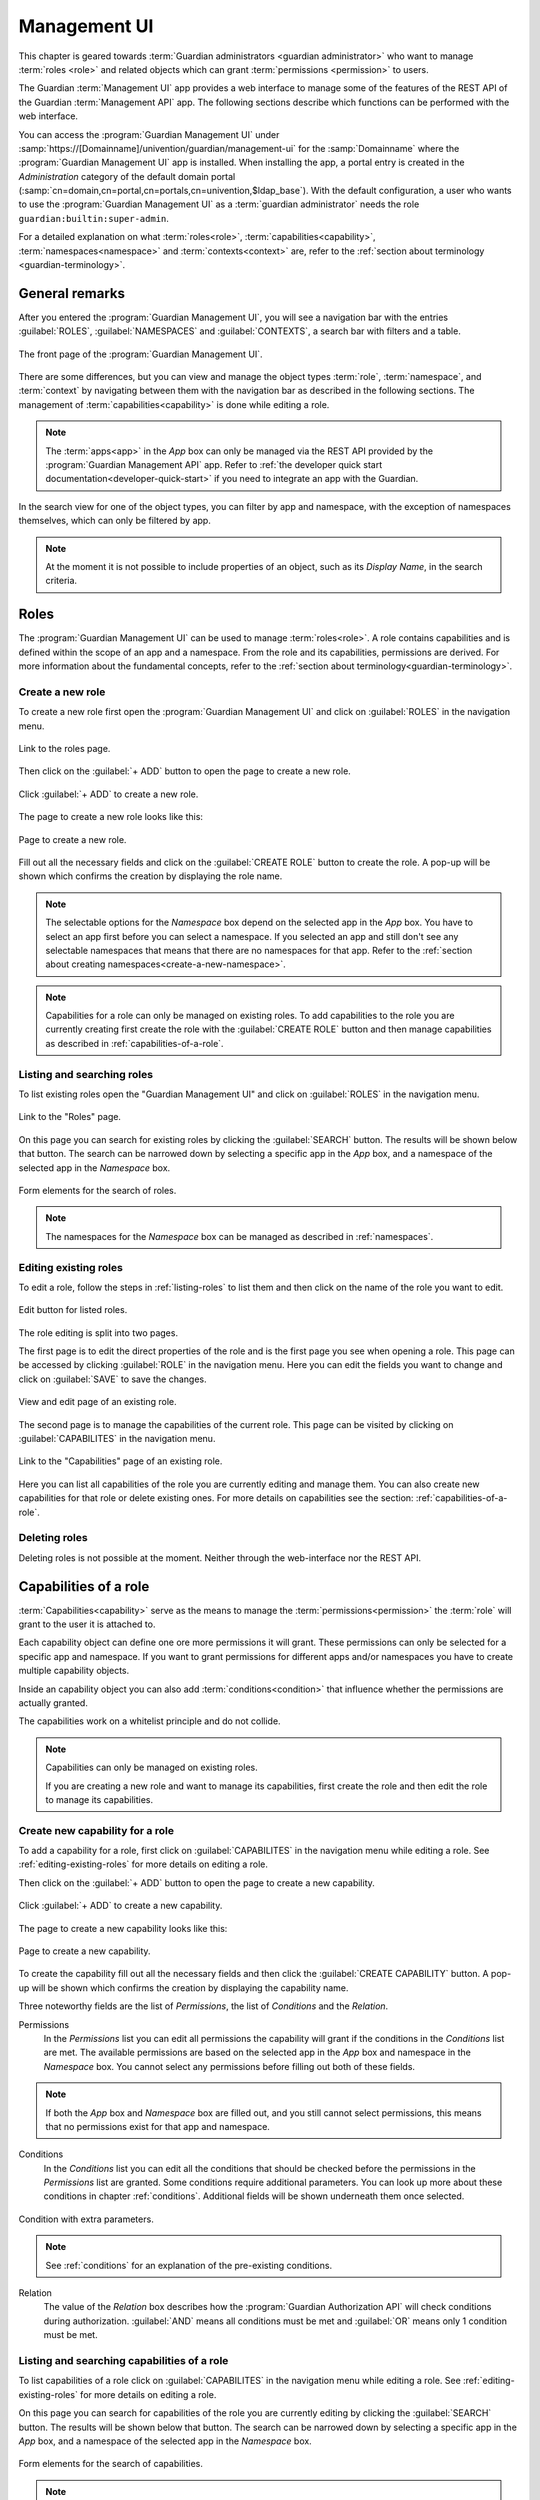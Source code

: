.. Copyright (C) 2023 Univention GmbH
..
.. SPDX-License-Identifier: AGPL-3.0-only

.. _management-ui:

*************
Management UI
*************

This chapter is geared towards :term:`Guardian administrators <guardian administrator>` who want to
manage :term:`roles <role>` and related objects which can grant :term:`permissions <permission>` to users.

The Guardian :term:`Management UI` app provides a web interface to manage some of the features of the
REST API of the Guardian :term:`Management API` app.
The following sections describe which functions can be performed with the web interface.

You can access the :program:`Guardian Management UI` under
:samp:`https://[Domainname]/univention/guardian/management-ui`
for the :samp:`Domainname` where the :program:`Guardian Management UI` app is installed.
When installing the app, a portal entry is created in the *Administration* category of the default
domain portal (:samp:`cn=domain,cn=portal,cn=portals,cn=univention,$ldap_base`).
With the default configuration, a user who wants to use the :program:`Guardian Management UI` as a :term:`guardian administrator`
needs the role ``guardian:builtin:super-admin``.

For a detailed explanation on what :term:`roles<role>`, :term:`capabilities<capability>`, :term:`namespaces<namespace>`
and :term:`contexts<context>` are, refer to the :ref:`section about terminology <guardian-terminology>`.


General remarks
===============

After you entered the :program:`Guardian Management UI`, you will see a navigation bar with the entries :guilabel:`ROLES`, :guilabel:`NAMESPACES` and :guilabel:`CONTEXTS`, a search bar with filters and a table.

.. figure:: _static/images/management-ui/front_page.png
   :width: 100%
   :align: center

   The front page of the :program:`Guardian Management UI`.

There are some differences, but you can view and manage the object types :term:`role`, :term:`namespace`, and :term:`context` by navigating between them with the navigation bar as described in the following sections.
The management of :term:`capabilities<capability>` is done while editing a role.

.. note::

   The :term:`apps<app>` in the *App* box can only be managed via the REST API provided by the
   :program:`Guardian Management API` app. Refer to :ref:`the developer quick start documentation<developer-quick-start>` if you need to integrate an app with the Guardian.


In the search view for one of the object types, you can filter by app and namespace, with the exception of namespaces themselves, which can only be filtered by app.

.. note::

   At the moment it is not possible to include properties of an object,
   such as its *Display Name*, in the search criteria.

.. _management-ui-roles:

Roles
=====

The :program:`Guardian Management UI` can be used to manage :term:`roles<role>`.
A role contains capabilities and is defined within the scope of an app and a namespace. From the role and its capabilities, permissions are derived. For more information about the fundamental concepts, refer to the :ref:`section about terminology<guardian-terminology>`.

.. _create-a-new-role:

Create a new role
-----------------

To create a new role first open the :program:`Guardian Management UI` and click on :guilabel:`ROLES` in the
navigation menu.

.. figure:: _static/images/management-ui/click_on_roles_button.png
   :width: 100%
   :align: center

   Link to the roles page.

Then click on the :guilabel:`+ ADD` button to open the page to create a new role.

.. figure:: _static/images/management-ui/click_on_add_roles_button.png
   :width: 100%
   :align: center

   Click :guilabel:`+ ADD` to create a new role.

The page to create a new role looks like this:

.. figure:: _static/images/management-ui/create_role_page.png
   :width: 100%
   :align: center

   Page to create a new role.

Fill out all the necessary fields and click on the :guilabel:`CREATE ROLE` button to create the role.
A pop-up will be shown which confirms the creation by displaying the role name.

.. note::

   The selectable options for the *Namespace* box depend on the selected app in the *App* box.
   You have to select an app first before you can select a namespace.
   If you selected an app and still don't see any selectable namespaces that means that
   there are no namespaces for that app. Refer to the :ref:`section about creating namespaces<create-a-new-namespace>`.


.. note::

   Capabilities for a role can only be managed on existing roles.
   To add capabilities to the role you are currently creating
   first create the role with the :guilabel:`CREATE ROLE` button
   and then manage capabilities as described in :ref:`capabilities-of-a-role`.

.. _listing-roles:

Listing and searching roles
---------------------------

To list existing roles open the "Guardian Management UI" and click on :guilabel:`ROLES` in the
navigation menu.

.. figure:: _static/images/management-ui/click_on_role.png
   :width: 100%
   :align: center

   Link to the "Roles" page.

On this page you can search for existing roles by clicking the :guilabel:`SEARCH` button.
The results will be shown below that button.
The search can be narrowed down by selecting a specific app in the *App* box, and
a namespace of the selected app in the *Namespace* box.

.. figure:: _static/images/management-ui/search_and_list_roles.png
   :width: 100%
   :align: center

   Form elements for the search of roles.

.. note::

   The namespaces for the *Namespace* box can be managed as described in
   :ref:`namespaces`.


.. _editing-existing-roles:

Editing existing roles
----------------------

To edit a role, follow the steps in :ref:`listing-roles` to list them and then
click on the name of the role you want to edit.

.. figure:: _static/images/management-ui/click_on_role.png
   :width: 100%
   :align: center

   Edit button for listed roles.

The role editing is split into two pages.

The first page is to edit the direct properties of the role and is the
first page you see when opening a role.
This page can be accessed by clicking :guilabel:`ROLE` in the navigation menu.
Here you can edit the fields you want to change and click on :guilabel:`SAVE` to save the changes.

.. figure:: _static/images/management-ui/click_on_save_role.png
   :width: 100%
   :align: center

   View and edit page of an existing role.

The second page is to manage the capabilities of the current role. This page can be
visited by clicking on :guilabel:`CAPABILITES` in the navigation menu.

.. figure:: _static/images/management-ui/list_capabilities.png
   :width: 100%
   :align: center

   Link to the "Capabilities" page of an existing role.

Here you can list all capabilities of the role you are currently editing and manage them.
You can also create new capabilities for that role or delete existing ones.
For more details on capabilities see the section: :ref:`capabilities-of-a-role`.

.. _deleting-roles:

Deleting roles
--------------

Deleting roles is not possible at the moment. Neither through the web-interface nor the REST API.

.. _capabilities-of-a-role:

Capabilities of a role
======================

:term:`Capabilities<capability>` serve as the means to manage the :term:`permissions<permission>` the :term:`role` will grant
to the user it is attached to.

Each capability object can define one ore more permissions it will grant.
These permissions can only be selected for a specific app and namespace.
If you want to grant permissions for different apps and/or namespaces you have
to create multiple capability objects.

Inside an capability object you can also add :term:`conditions<condition>` that influence whether
the permissions are actually granted.

The capabilities work on a whitelist principle and do not collide.

.. note::

   Capabilities can only be managed on existing roles.

   If you are creating a new role and want to manage its capabilities,
   first create the role and then edit the role to manage its capabilities.

.. _create-new-capabilities-for-a-role:

Create new capability for a role
--------------------------------

To add a capability for a role, first click on :guilabel:`CAPABILITES` in the navigation menu
while editing a role. See :ref:`editing-existing-roles` for more details
on editing a role.

Then click on the :guilabel:`+ ADD` button to open the page to create a new capability.

.. figure:: _static/images/management-ui/click_on_add_capabilities_button.png
   :width: 100%
   :align: center

   Click :guilabel:`+ ADD` to create a new capability.

The page to create a new capability looks like this:

.. figure:: _static/images/management-ui/create_new_capability.png
   :width: 100%
   :align: center

   Page to create a new capability.

To create the capability fill out all the necessary fields and then click the :guilabel:`CREATE CAPABILITY` button.
A pop-up will be shown which confirms the creation by displaying the capability name.

Three noteworthy fields are the list of *Permissions*, the list of *Conditions* and
the *Relation*.


Permissions
        In the *Permissions* list you can edit all permissions the capability will grant
        if the conditions in the *Conditions* list are met. The available permissions are based on
        the selected app in the *App* box and namespace in the *Namespace* box.
        You cannot select any permissions before filling out both of these fields.

.. note::

   If both the *App* box and *Namespace* box are filled out, and you still cannot
   select permissions, this means that no permissions exist for that app and namespace.

Conditions
        In the *Conditions* list you can edit all the conditions that should be checked
        before the permissions in the *Permissions* list are granted.
        Some conditions require additional parameters.
        You can look up more about these conditions in chapter :ref:`conditions`.
        Additional fields will be shown underneath them once selected.

.. figure:: _static/images/management-ui/conditions_list.png
   :width: 100%
   :align: center

   Condition with extra parameters.

.. note::

   See :ref:`conditions` for an explanation of the pre-existing conditions.

Relation
        The value of the *Relation* box describes how the
        :program:`Guardian Authorization API` will check conditions during authorization.
        :guilabel:`AND` means all conditions must be met and :guilabel:`OR` means only 1 condition must be met.

.. _listing-capabilities-of-a-role:

Listing and searching capabilities of a role
--------------------------------------------

To list capabilities of a role click on :guilabel:`CAPABILITES` in the navigation menu
while editing a role.
See :ref:`editing-existing-roles` for more details on editing a role.

On this page you can search for capabilities of the role you are currently editing by
clicking the :guilabel:`SEARCH` button. The results will be shown below that button.
The search can be narrowed down by selecting a specific app in the *App* box,
and a namespace of the selected app in the *Namespace* box.

.. figure:: _static/images/management-ui/listing_and_searching_capabilities.png
   :width: 100%
   :align: center

   Form elements for the search of capabilities.


.. note::

   The namespaces for the *Namespace* box can be managed as described in
   :ref:`namespaces`.


.. _editing-a-capability-of-a-role:

Edit a capability of a role
---------------------------

To edit a capability of a role, follow the steps in :ref:`listing-capabilities-of-a-role`
to list them and then click on the name of the capability you want to edit.

.. figure:: _static/images/management-ui/click_on_capability.png
   :width: 100%
   :align: center

   Edit button for listed capabilities.

The page to edit the clicked capability looks like this:

.. figure:: _static/images/management-ui/capability_edit_page.png
   :width: 100%
   :align: center

   View and edit page of an existing capability.

The three noteworthy fields you can edit are the list of *Conditions*, the *Relation* and
the list of *Permissions*.

Permissions
        In the *Permissions* list you can edit all permissions the capability will grant
        if the conditions in the *Conditions* list are met.

Conditions
        In the *Conditions* list you can edit all the conditions that should be checked
        before the permissions in the *Permissions* list are granted.
        Some conditions require additional parameters.
        Additional fields will be shown underneath them once selected.

.. figure:: _static/images/management-ui/conditions_list.png
   :width: 100%
   :align: center

   Condition with extra parameters.

.. note::

   See :ref:`conditions` for an explanation of the pre-existing conditions.

Relation
        The value of the *Relation* box describes in which manner the selected
        conditions of the *Conditions* should be checked.
        :guilabel:`AND` means all conditions have to be met, :guilabel:`OR` means only 1 condition has to be met.

.. _deleting-capabilities-of-a-role:

Delete capabilities of a role
-----------------------------

To delete capabilities, first click on :guilabel:`CAPABILITES` in the navigation menu
while editing a role. See :ref:`editing-existing-roles` for more details on editing a role.

Search and select all the capabilities you want to delete, then click the :guilabel:`DELETE` button.

.. figure:: _static/images/management-ui/delete_capabilities.png
   :width: 100%
   :align: center

   Deletion of capabilities.


.. _namespaces:

Namespaces
==========

A namespace is a means to categorize roles and permissions. With the :program:`Guardian Management UI` namespaces can be created, edited, searched and viewed. For more information about namespaces refer to the :ref:`section about Guardian terminology<guardian-terminology>`.

.. _create-a-new-namespace:

Create a new namespace
----------------------

To create a new namespace first open the :program:`Guardian Management UI` and click on :guilabel:`NAMESPACES` in the
navigation menu.

.. figure:: _static/images/management-ui/click_on_namespace_button.png
   :width: 100%
   :align: center

   Link to the "Namespaces" page.

Then click on the :guilabel:`+ ADD` button to open the page to create a new namespace.

.. figure:: _static/images/management-ui/click_on_add_namespace_button.png
   :width: 100%
   :align: center

   Click :guilabel:`+ ADD` to create a new namespace.

The page to create a new namespace looks like this:

.. figure:: _static/images/management-ui/create_namespace_page.png
   :width: 100%
   :align: center

   Page to create a new namespace.

Fill out all the necessary fields and click on the :guilabel:`CREATE NAMESPACE` button to create the namespace.
A pop-up will be shown which confirms the creation by displaying the namespace name.

.. _listing-namespaces:

Listing and searching namespaces
--------------------------------

To list existing namespaces open the :program:`Guardian Management UI` and click on :guilabel:`NAMESPACES` in the
navigation menu.

.. figure:: _static/images/management-ui/click_on_namespace_button.png
   :width: 100%
   :align: center

   Link to the "Namespaces" page.

On this page you can search for existing namespaces by clicking the :guilabel:`SEARCH` button.
The results will be shown below that button.
The search can be narrowed down by selecting a specific app in the *App* box.

.. figure:: _static/images/management-ui/namespace_app_box.png
   :width: 100%
   :align: center

   Form elements for the search of namespaces.



.. _editing_existing_namespaces:

Editing existing namespaces
---------------------------

To edit a namespaces, follow the steps in :ref:`listing-namespaces`
to list them and then click on the name of the namespace you want to edit.

.. figure:: _static/images/management-ui/click_on_namespace.png
   :width: 100%
   :align: center

   Edit button for listed namespaces.

The page to edit the namespace you clicked looks like this:

.. figure:: _static/images/management-ui/namespace_edit_page.png
   :width: 100%
   :align: center

   View and edit page of an existing namespace.

.. _deleting-namespaces:

Deleting namespaces
-------------------

Deleting namespaces is not possible at the moment. Neither through the web-interface nor the REST API.

.. _management-ui-contexts:

Contexts
========

A context is an additional tag that can be applied to a :term:`role`, to make
it only apply in certain circumstances.
With the :program:`Guardian Management UI` you can create, edit, search and view a context.
For more information about contexts refer to the :ref:`section about Guardian terminology<guardian-terminology>`.

.. _create-a-new-context:

Create a new context
--------------------

To create a new context first open the :program:`Guardian Management UI` and click on :guilabel:`CONTEXTS` in the
navigation menu.

.. figure:: _static/images/management-ui/click_on_context_button.png
   :width: 100%
   :align: center

   Link to the "Namespaces" page.

Then click on the :guilabel:`ADD` button to open the page to create a new context.

.. figure:: _static/images/management-ui/click_on_add_context_button.png
   :width: 100%
   :align: center

   Click :guilabel:`+ ADD` to create a new context.

The page to create a new context looks like this:

.. figure:: _static/images/management-ui/create_context_page.png
   :width: 100%
   :align: center

   Page to create a new context.

Fill out all the necessary fields and click on the :guilabel:`CREATE CONTEXT` button to create the context.
A pop-up will be shown which confirms the creation by displaying the context name.

.. _listing-contexts:

Listing and searching contexts
------------------------------

To list existing contexts open the :program:`Guardian Management UI` and click on :guilabel:`CONTEXTS` in the
navigation menu.

.. figure:: _static/images/management-ui/click_on_context_button.png
   :width: 100%
   :align: center

   Link to the "Contexts" page.

On this page you can search for existing contexts by clicking the :guilabel:`SEARCH` button.
The results will be shown below that button.
The search can be narrowed down by selecting a specific app in the *App* box,
and a namespace of the selected app in the *Namespace* box.

.. figure:: _static/images/management-ui/search_filter_context.png
   :width: 100%
   :align: center

   Form elements for the search of contexts.


.. note::

   The namespaces for the *Namespace* box can be managed as described in
   :ref:`namespaces`.


.. _editing-existing-contexts:

Editing existing contexts
-------------------------

To edit a context, follow the steps in :ref:`listing-contexts`
to list them and then click on the name of the context you want to edit.

.. figure:: _static/images/management-ui/click_on_context.png
   :width: 100%
   :align: center

   Edit button for listed contexts.

The page to edit the context you clicked looks like this:

.. figure:: _static/images/management-ui/context_edit_page.png
   :width: 100%
   :align: center

   View and edit page of an existing context.

.. _deleting-contexts:

Deleting contexts
-----------------

Deleting contexts is not possible at the moment. Neither through the web-interface nor the REST API.
